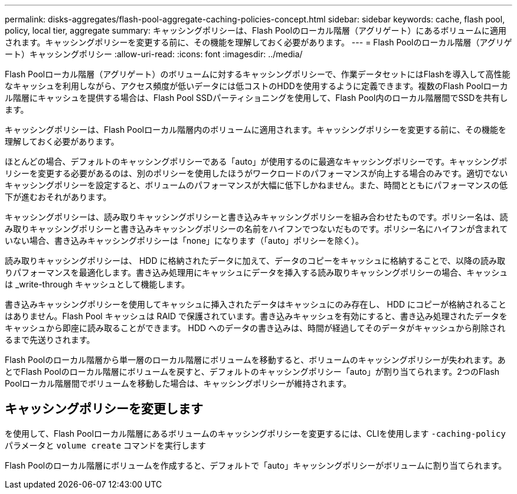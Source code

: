 ---
permalink: disks-aggregates/flash-pool-aggregate-caching-policies-concept.html 
sidebar: sidebar 
keywords: cache, flash pool, policy, local tier, aggregate 
summary: キャッシングポリシーは、Flash Poolのローカル階層（アグリゲート）にあるボリュームに適用されます。キャッシングポリシーを変更する前に、その機能を理解しておく必要があります。 
---
= Flash Poolのローカル階層（アグリゲート）キャッシングポリシー
:allow-uri-read: 
:icons: font
:imagesdir: ../media/


[role="lead"]
Flash Poolローカル階層（アグリゲート）のボリュームに対するキャッシングポリシーで、作業データセットにはFlashを導入して高性能なキャッシュを利用しながら、アクセス頻度が低いデータには低コストのHDDを使用するように定義できます。複数のFlash Poolローカル階層にキャッシュを提供する場合は、Flash Pool SSDパーティショニングを使用して、Flash Pool内のローカル階層間でSSDを共有します。

キャッシングポリシーは、Flash Poolローカル階層内のボリュームに適用されます。キャッシングポリシーを変更する前に、その機能を理解しておく必要があります。

ほとんどの場合、デフォルトのキャッシングポリシーである「auto」が使用するのに最適なキャッシングポリシーです。キャッシングポリシーを変更する必要があるのは、別のポリシーを使用したほうがワークロードのパフォーマンスが向上する場合のみです。適切でないキャッシングポリシーを設定すると、ボリュームのパフォーマンスが大幅に低下しかねません。また、時間とともにパフォーマンスの低下が進むおそれがあります。

キャッシングポリシーは、読み取りキャッシングポリシーと書き込みキャッシングポリシーを組み合わせたものです。ポリシー名は、読み取りキャッシングポリシーと書き込みキャッシングポリシーの名前をハイフンでつないだものです。ポリシー名にハイフンが含まれていない場合、書き込みキャッシングポリシーは「none」になります（「auto」ポリシーを除く）。

読み取りキャッシングポリシーは、 HDD に格納されたデータに加えて、データのコピーをキャッシュに格納することで、以降の読み取りパフォーマンスを最適化します。書き込み処理用にキャッシュにデータを挿入する読み取りキャッシングポリシーの場合、キャッシュは _write-through キャッシュとして機能します。

書き込みキャッシングポリシーを使用してキャッシュに挿入されたデータはキャッシュにのみ存在し、 HDD にコピーが格納されることはありません。Flash Pool キャッシュは RAID で保護されています。書き込みキャッシュを有効にすると、書き込み処理されたデータをキャッシュから即座に読み取ることができます。 HDD へのデータの書き込みは、時間が経過してそのデータがキャッシュから削除されるまで先送りされます。

Flash Poolのローカル階層から単一層のローカル階層にボリュームを移動すると、ボリュームのキャッシングポリシーが失われます。あとでFlash Poolのローカル階層にボリュームを戻すと、デフォルトのキャッシングポリシー「auto」が割り当てられます。2つのFlash Poolローカル階層間でボリュームを移動した場合は、キャッシングポリシーが維持されます。



== キャッシングポリシーを変更します

を使用して、Flash Poolローカル階層にあるボリュームのキャッシングポリシーを変更するには、CLIを使用します `-caching-policy` パラメータと `volume create` コマンドを実行します

Flash Poolのローカル階層にボリュームを作成すると、デフォルトで「auto」キャッシングポリシーがボリュームに割り当てられます。
